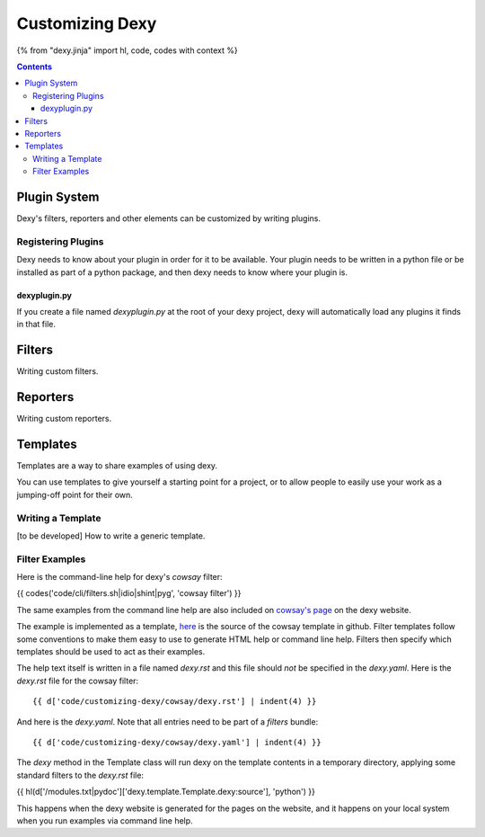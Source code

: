 Customizing Dexy
================

{% from "dexy.jinja" import hl, code, codes with context %}

.. contents:: Contents
    :local:

Plugin System
-------------

Dexy's filters, reporters and other elements can be customized by writing plugins.

Registering Plugins
...................

Dexy needs to know about your plugin in order for it to be available. Your
plugin needs to be written in a python file or be installed as part of a python
package, and then dexy needs to know where your plugin is.

dexyplugin.py
^^^^^^^^^^^^^

If you create a file named `dexyplugin.py` at the root of your dexy project,
dexy will automatically load any plugins it finds in that file.



Filters
-------

Writing custom filters.


Reporters
---------

Writing custom reporters.

Templates
---------

Templates are a way to share examples of using dexy.

You can use templates to give yourself a starting point for a project, or to
allow people to easily use your work as a jumping-off point for their own.

Writing a Template
..................

[to be developed] How to write a generic template.

Filter Examples
...............

Here is the command-line help for dexy's `cowsay` filter:

{{ codes('code/cli/filters.sh|idio|shint|pyg', 'cowsay filter') }}

The same examples from the command line help are also included on `cowsay's
page <http://www.dexy.it/filters/Cowsay.html#cowsay-examples>`__ on the dexy
website.

The example is implemented as a template,
`here <https://github.com/ananelson/dexy-filter-examples/tree/master/dexy_filter_examples/cowsay-template>`__
is the source of the cowsay template in github. Filter templates follow some
conventions to make them easy to use to generate HTML help or command line
help. Filters then specify which templates should be used to act as their
examples.

The help text itself is written in a file named `dexy.rst` and this file should
*not* be specified in the `dexy.yaml`. Here is the `dexy.rst` file for the cowsay filter::

    {{ d['code/customizing-dexy/cowsay/dexy.rst'] | indent(4) }}

And here is the `dexy.yaml`. Note that all entries need to be part of a `filters` bundle::

    {{ d['code/customizing-dexy/cowsay/dexy.yaml'] | indent(4) }}

The `dexy` method in the Template class will run dexy on the template contents
in a temporary directory, applying some standard filters to the `dexy.rst` file:

{{ hl(d['/modules.txt|pydoc']['dexy.template.Template.dexy:source'], 'python') }}

This happens when the dexy website is generated for the pages on the website,
and it happens on your local system when you run examples via command line
help.

